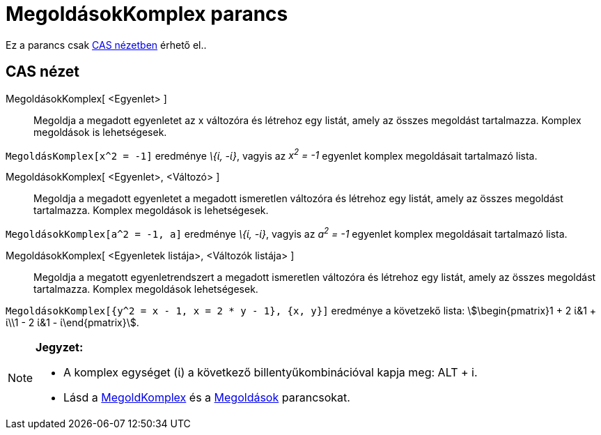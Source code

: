 = MegoldásokKomplex parancs
:page-en: commands/CSolutions
ifdef::env-github[:imagesdir: /hu/modules/ROOT/assets/images]

Ez a parancs csak xref:/CAS_nézet.adoc[CAS nézetben] érhető el..

== CAS nézet

MegoldásokKomplex[ <Egyenlet> ]::
  Megoldja a megadott egyenletet az x változóra és létrehoz egy listát, amely az összes megoldást tartalmazza. Komplex
  megoldások is lehetségesek.

[EXAMPLE]
====

`++MegoldásKomplex[x^2 = -1]++` eredménye _\{ί, -ί}_, vagyis az _x^2^ = -1_ egyenlet komplex megoldásait tartalmazó
lista.

====

MegoldásokKomplex[ <Egyenlet>, <Változó> ]::
  Megoldja a megadott egyenletet a megadott ismeretlen változóra és létrehoz egy listát, amely az összes megoldást
  tartalmazza. Komplex megoldások is lehetségesek.

[EXAMPLE]
====

`++MegoldásokKomplex[a^2 = -1, a]++` eredménye _\{ί, -ί}_, vagyis az _a^2^ = -1_ egyenlet komplex megoldásait tartalmazó
lista.

====

MegoldásokKomplex[ <Egyenletek listája>, <Változók listája> ]::
  Megoldja a megatott egyenletrendszert a megadott ismeretlen változóra és létrehoz egy listát, amely az összes
  megoldást tartalmazza. Komplex megoldások lehetségesek.

[EXAMPLE]
====

`++MegoldásokKomplex[{y^2 = x - 1, x = 2 * y - 1}, {x, y}]++` eredménye a követzekő lista: stem:[\begin{pmatrix}1 + 2
ί&1 + ί\\1 - 2 ί&1 - ί\end{pmatrix}].

====

[NOTE]
====

*Jegyzet:*

* A komplex egységet (ί) a következő billentyűkombinációval kapja meg: [.kcode]#ALT# + [.kcode]#i#.
* Lásd a xref:/commands/MegoldKomplex.adoc[MegoldKomplex] és a xref:/commands/Megoldások.adoc[Megoldások] parancsokat.

====
